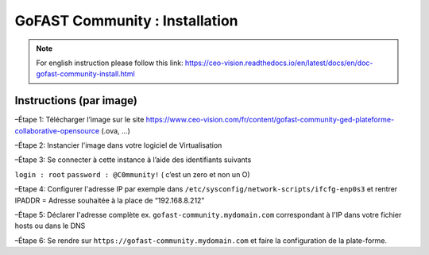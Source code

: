 ********************************************
GoFAST Community :  Installation
********************************************
.. note:: For english instruction please follow this link: https://ceo-vision.readthedocs.io/en/latest/docs/en/doc-gofast-community-install.html

Instructions (par image)
------------

–Étape 1: Télécharger l’image sur le site https://www.ceo-vision.com/fr/content/gofast-community-ged-plateforme-collaborative-opensource (.ova, ...)

–Étape 2: Instancier l'image dans votre logiciel de Virtualisation 

–Étape 3: Se connecter à cette instance à l’aide des identifiants suivants 

``login : root`` ``password : @C0mmunity!`` ( c’est un zero et non un O) 

–Etape 4: Configurer l'adresse IP par exemple dans  ``/etc/sysconfig/network-scripts/ifcfg-enp0s3`` et rentrer IPADDR  =  Adresse souhaitée à la place de “192.168.8.212”

–Étape 5: Déclarer l'adresse complète ex. ``gofast-community.mydomain.com`` correspondant à l'IP dans votre fichier hosts ou dans le DNS

–Étape 6: Se rendre sur ``https://gofast-community.mydomain.com`` et faire la configuration de la plate-forme.
